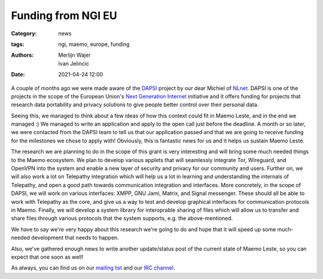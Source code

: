 Funding from NGI EU
###################

:Category: news
:tags: ngi, maemo, europe, funding
:authors: Merlijn Wajer, Ivan Jelincic
:date: 2021-04-24 12:00

A couple of months ago we were made aware of the `DAPSI
<https://dapsi.ngi.eu>`_ project by our dear Michiel of `NLnet
<https://nlnet.nl>`_. DAPSI is one of the projects in the scope of the
European Union's `Next Generation Internet <https://www.ngi.eu>`_
initiative and it offers funding for projects that research data
portability and privacy solutions to give people better control over
their personal data.

Seeing this, we managed to think about a few ideas of how this
context could fit in Maemo Leste, and in the end we managed :) We
managed to write an application and apply to the open call just before
the deadline. A month or so later, we were contacted from the DAPSI
team to tell us that our application passed and that we are going to
receive funding for the milestones we chose to apply with! Obviously,
this is fantastic news for us and it helps us sustain Maemo Leste.

The research we are planning to do in the scope of this grant is
very interesting and will bring some much needed things to the Maemo
ecosystem.  We plan to develop various applets that will seamlessly
integrate Tor, Wireguard, and OpenVPN into the system and enable a new
layer of security and privacy for our community and users. Further on,
we will also work a lot on Telepathy integration which will help us
a lot in learning and understanding the internals of Telepathy, and
open a good path towards communication integration and interfaces. More
concretely, in the scope of DAPSI, we will work on various interfaces:
XMPP, GNU Jami, Matrix, and Signal messenger. These should all be
able to work with Telepathy as the core, and give us a way to test
and develop graphical interfaces for communication protocols in Maemo.
Finally, we will develop a system library for interoprable sharing of
files which will allow us to transfer and share files through various
protocols that the system supports, e.g. the above-mentioned.

We have to say we're very happy about this research we're going to
do and hope that it will speed up some much-needed development that
needs to happen.

Also, we've gathered enough news to write another update/status post
of the current state of Maemo Leste, so you can expect that one soon
as well!

As always, you can find us on our `mailing list
<https://mailinglists.dyne.org/cgi-bin/mailman/listinfo/maemo-leste>`_
and our `IRC channel <https://leste.maemo.org/IRC_channel>`_.
